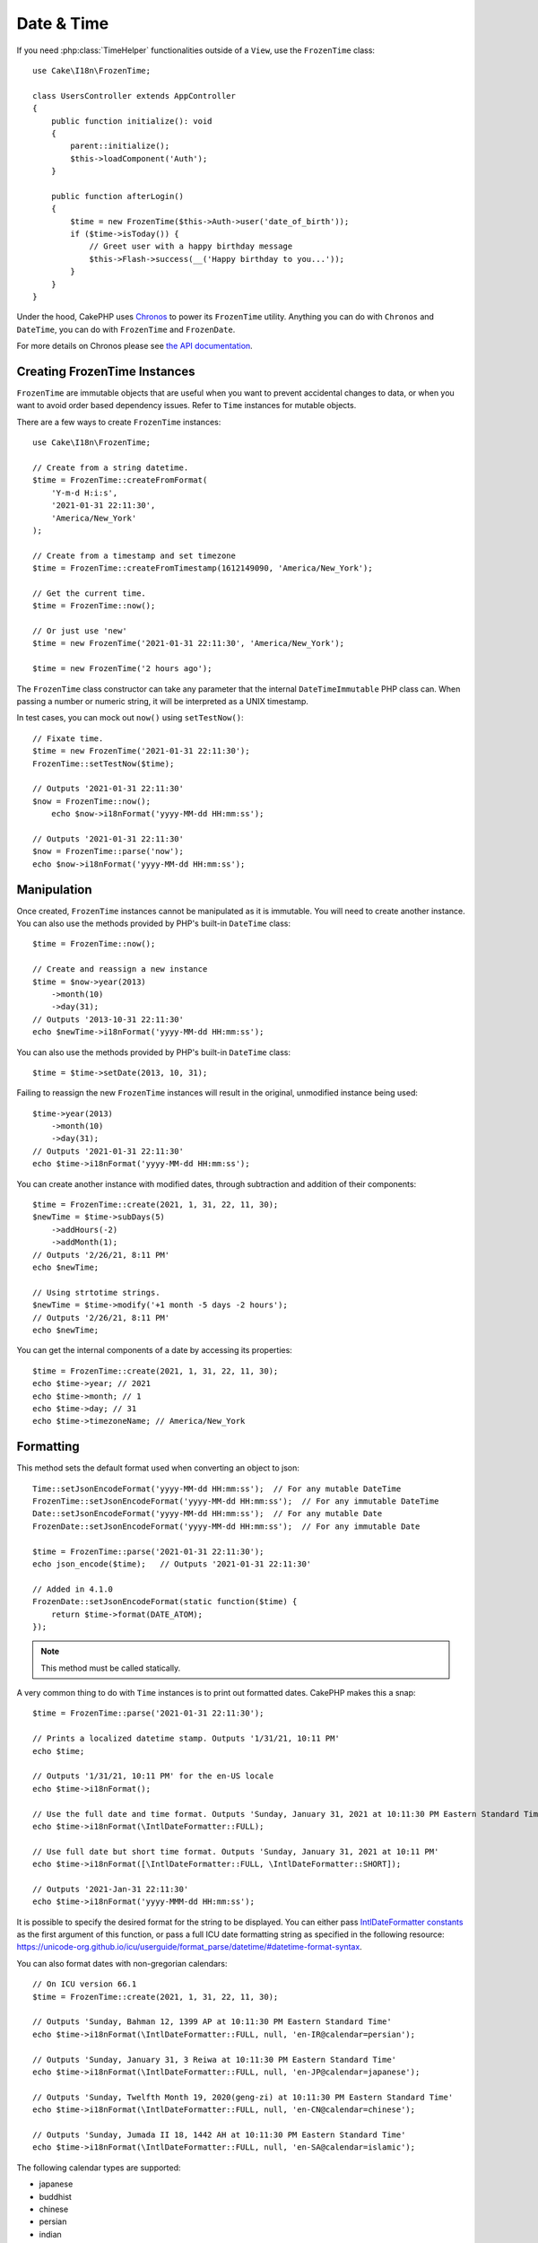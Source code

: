 Date & Time
###########

.. php:namespace:: Cake\I18n

.. php:class:: FrozenTime

If you need :php:class:`TimeHelper` functionalities outside of a ``View``,
use the ``FrozenTime`` class::

    use Cake\I18n\FrozenTime;

    class UsersController extends AppController
    {
        public function initialize(): void
        {
            parent::initialize();
            $this->loadComponent('Auth');
        }

        public function afterLogin()
        {
            $time = new FrozenTime($this->Auth->user('date_of_birth'));
            if ($time->isToday()) {
                // Greet user with a happy birthday message
                $this->Flash->success(__('Happy birthday to you...'));
            }
        }
    }

Under the hood, CakePHP uses `Chronos <https://github.com/cakephp/chronos>`_
to power its ``FrozenTime`` utility. Anything you can do with ``Chronos`` and
``DateTime``, you can do with ``FrozenTime`` and ``FrozenDate``.

For more details on Chronos please see `the API documentation
<https://api.cakephp.org/chronos/1.0/>`_.

.. start-time

Creating FrozenTime Instances
=======================

``FrozenTime`` are immutable objects that are useful when you want to prevent
accidental changes to data, or when you want to avoid order based dependency
issues. Refer to ``Time`` instances for mutable objects.

There are a few ways to create ``FrozenTime`` instances::

    use Cake\I18n\FrozenTime;

    // Create from a string datetime.
    $time = FrozenTime::createFromFormat(
        'Y-m-d H:i:s',
        '2021-01-31 22:11:30',
        'America/New_York'
    );

    // Create from a timestamp and set timezone
    $time = FrozenTime::createFromTimestamp(1612149090, 'America/New_York');

    // Get the current time.
    $time = FrozenTime::now();

    // Or just use 'new'
    $time = new FrozenTime('2021-01-31 22:11:30', 'America/New_York');

    $time = new FrozenTime('2 hours ago');

The ``FrozenTime`` class constructor can take any parameter that the internal ``DateTimeImmutable``
PHP class can. When passing a number or numeric string, it will be interpreted
as a UNIX timestamp.

In test cases, you can mock out ``now()`` using ``setTestNow()``::

    // Fixate time.
    $time = new FrozenTime('2021-01-31 22:11:30');
    FrozenTime::setTestNow($time);

    // Outputs '2021-01-31 22:11:30'
    $now = FrozenTime::now();
	echo $now->i18nFormat('yyyy-MM-dd HH:mm:ss');

    // Outputs '2021-01-31 22:11:30'
    $now = FrozenTime::parse('now');
    echo $now->i18nFormat('yyyy-MM-dd HH:mm:ss');

Manipulation
============

Once created, ``FrozenTime`` instances cannot be manipulated as it is immutable. You will need to create another instance. You can also use the methods provided by PHP's built-in ``DateTime`` class::

    $time = FrozenTime::now();
    
    // Create and reassign a new instance
    $time = $now->year(2013)
        ->month(10)
        ->day(31);
    // Outputs '2013-10-31 22:11:30'
    echo $newTime->i18nFormat('yyyy-MM-dd HH:mm:ss');

You can also use the methods provided by PHP's built-in ``DateTime`` class::

    $time = $time->setDate(2013, 10, 31);

Failing to reassign the new ``FrozenTime`` instances will result in the original, unmodified instance being used::

    $time->year(2013)
        ->month(10)
        ->day(31);
    // Outputs '2021-01-31 22:11:30'
    echo $time->i18nFormat('yyyy-MM-dd HH:mm:ss');

You can create another instance with modified dates, through subtraction and addition of their components::

    $time = FrozenTime::create(2021, 1, 31, 22, 11, 30);
    $newTime = $time->subDays(5)
        ->addHours(-2)
        ->addMonth(1);
    // Outputs '2/26/21, 8:11 PM'
    echo $newTime;

    // Using strtotime strings.
    $newTime = $time->modify('+1 month -5 days -2 hours');
    // Outputs '2/26/21, 8:11 PM'
    echo $newTime;

You can get the internal components of a date by accessing its properties::

    $time = FrozenTime::create(2021, 1, 31, 22, 11, 30);
    echo $time->year; // 2021
    echo $time->month; // 1
    echo $time->day; // 31
    echo $time->timezoneName; // America/New_York

Formatting
==========

.. php:staticmethod:: setJsonEncodeFormat($format)

This method sets the default format used when converting an object to json::

    Time::setJsonEncodeFormat('yyyy-MM-dd HH:mm:ss');  // For any mutable DateTime
    FrozenTime::setJsonEncodeFormat('yyyy-MM-dd HH:mm:ss');  // For any immutable DateTime
    Date::setJsonEncodeFormat('yyyy-MM-dd HH:mm:ss');  // For any mutable Date
    FrozenDate::setJsonEncodeFormat('yyyy-MM-dd HH:mm:ss');  // For any immutable Date

    $time = FrozenTime::parse('2021-01-31 22:11:30');
    echo json_encode($time);   // Outputs '2021-01-31 22:11:30'
    
    // Added in 4.1.0
    FrozenDate::setJsonEncodeFormat(static function($time) {
        return $time->format(DATE_ATOM);
    });

.. note::
    This method must be called statically.

.. versionchanged:: 4.1.0
    The ``callable`` parameter type was added.


.. php:method:: i18nFormat($format = null, $timezone = null, $locale = null)

A very common thing to do with ``Time`` instances is to print out formatted
dates. CakePHP makes this a snap::

    $time = FrozenTime::parse('2021-01-31 22:11:30');

    // Prints a localized datetime stamp. Outputs '1/31/21, 10:11 PM'
    echo $time;

    // Outputs '1/31/21, 10:11 PM' for the en-US locale
    echo $time->i18nFormat();

    // Use the full date and time format. Outputs 'Sunday, January 31, 2021 at 10:11:30 PM Eastern Standard Time'
    echo $time->i18nFormat(\IntlDateFormatter::FULL);

    // Use full date but short time format. Outputs 'Sunday, January 31, 2021 at 10:11 PM'
    echo $time->i18nFormat([\IntlDateFormatter::FULL, \IntlDateFormatter::SHORT]);

    // Outputs '2021-Jan-31 22:11:30'
    echo $time->i18nFormat('yyyy-MMM-dd HH:mm:ss');

It is possible to specify the desired format for the string to be displayed.
You can either pass `IntlDateFormatter constants
<http://www.php.net/manual/en/class.intldateformatter.php>`_ as the first
argument of this function, or pass a full ICU date formatting string as
specified in the following resource:
https://unicode-org.github.io/icu/userguide/format_parse/datetime/#datetime-format-syntax.

You can also format dates with non-gregorian calendars::

    // On ICU version 66.1
    $time = FrozenTime::create(2021, 1, 31, 22, 11, 30);
    
    // Outputs 'Sunday, Bahman 12, 1399 AP at 10:11:30 PM Eastern Standard Time'
    echo $time->i18nFormat(\IntlDateFormatter::FULL, null, 'en-IR@calendar=persian');
    
    // Outputs 'Sunday, January 31, 3 Reiwa at 10:11:30 PM Eastern Standard Time'
    echo $time->i18nFormat(\IntlDateFormatter::FULL, null, 'en-JP@calendar=japanese');
    
    // Outputs 'Sunday, Twelfth Month 19, 2020(geng-zi) at 10:11:30 PM Eastern Standard Time'
    echo $time->i18nFormat(\IntlDateFormatter::FULL, null, 'en-CN@calendar=chinese');
    
    // Outputs 'Sunday, Jumada II 18, 1442 AH at 10:11:30 PM Eastern Standard Time'
    echo $time->i18nFormat(\IntlDateFormatter::FULL, null, 'en-SA@calendar=islamic');

The following calendar types are supported:

* japanese
* buddhist
* chinese
* persian
* indian
* islamic
* hebrew
* coptic
* ethiopic

.. note::
    For constant strings i.e. IntlDateFormatter::FULL Intl uses ICU library
    that feeds its data from CLDR (http://cldr.unicode.org/) which version
    may vary depending on PHP installation and give different results.

.. php:method:: nice()

Print out a predefined 'nice' format::

    $time = FrozenTime::parse('2021-01-31 22:11:30', new \DateTimeZone('America/New_York'));

    // Outputs 'Jan 31, 2021, 10:11 PM' in en-US
    echo $time->nice();

You can alter the timezone in which the date is displayed without altering the
``FrozenTime`` or ``Time`` object itself. This is useful when you store dates in one timezone, but
want to display them in a user's own timezone::

    // Outputs 'Monday, February 1, 2021 at 4:11:30 AM Central European Standard Time'
    echo $time->i18nFormat(\IntlDateFormatter::FULL, 'Europe/Paris');
    
    // Outputs 'Monday, February 1, 2021 at 12:11:30 PM Japan Standard Time'
    echo $time->i18nFormat(\IntlDateFormatter::FULL, 'Asia/Tokyo');

    // Timezone is unchanged. Outputs 'America/New_York'
    echo $time->timezoneName;

Leaving the first parameter as ``null`` will use the default formatting string::

    // Outputs '2/1/21, 4:11 AM'
    echo $time->i18nFormat(null, 'Europe/Paris');

Finally, it is possible to use a different locale for displaying a date::

    // Outputs 'lundi 1 février 2021 à 04:11:30 heure normale d’Europe centrale'
    echo $time->i18nFormat(\IntlDateFormatter::FULL, 'Europe/Paris', 'fr-FR');

    // Outputs '1 févr. 2021 à 04:11'
    echo $time->nice('Europe/Paris', 'fr-FR');

Setting the Default Locale and Format String
--------------------------------------------

The default locale in which dates are displayed when using ``nice``
``i18nFormat`` is taken from the directive
`intl.default_locale <http://www.php.net/manual/en/intl.configuration.php#ini.intl.default-locale>`_.
You can, however, modify this default at runtime::

    Time::setDefaultLocale('es-ES'); // For any mutable DateTime
    FrozenTime::setDefaultLocale('es-ES'); // For any immutable DateTime
    Date::setDefaultLocale('es-ES'); // For any mutable Date
    FrozenDate::setDefaultLocale('es-ES'); // For any immutable Date
    
    // Outputs '31 ene. 2021 22:11'
    echo $time->nice(); 

From now on, datetimes will be displayed in the Spanish preferred format unless
a different locale is specified directly in the formatting method.

Likewise, it is possible to alter the default formatting string to be used for
``i18nFormat``::

    Time::setToStringFormat(\IntlDateFormatter::SHORT); // For any mutable DateTime
    FrozenTime::setToStringFormat(\IntlDateFormatter::SHORT); // For any immutable DateTime
    Date::setToStringFormat(\IntlDateFormatter::SHORT); // For any mutable Date
    FrozenDate::setToStringFormat(\IntlDateFormatter::SHORT); // For any immutable Date

    // The same method exists on Date, FrozenDate, Time and FrozenTime
    FrozenTime::setToStringFormat([
        \IntlDateFormatter::FULL,
        \IntlDateFormatter::SHORT
    ]);
    // Outputs 'Sunday, January 31, 2021 at 10:11 PM'
    echo $time; 

    // The same method exists on Date, FrozenDate, and Time
    FrozenTime::setToStringFormat("EEEE, MMMM dd, yyyy 'at' KK:mm:ss a");
    // Outputs 'Sunday, January 31, 2021 at 10:11:30 PM'
    echo $time; 

It is recommended to always use the constants instead of directly passing a date
format string.

Formatting Relative Times
-------------------------

.. php:method:: timeAgoInWords(array $options = [])

Often it is useful to print times relative to the present::

    $time = new FrozenTime('Jan 31, 2021');
    // On June 12, 2021, this would output '4 months, 1 week, 6 days ago'
    echo $time->timeAgoInWords(
        ['format' => 'MMM d, YYY', 'end' => '+1 year']
    );

The ``end`` option lets you define at which point after which relative times
should be formatted using the ``format`` option. The ``accuracy`` option lets
us control what level of detail should be used for each interval range::

    // Outputs '4 months ago'
    echo $time->timeAgoInWords([
        'accuracy' => ['month' => 'month'],
        'end' => '1 year'
    ]);

By setting ``accuracy`` to a string, you can specify what is the maximum level
of detail you want output::

    $time = new FrozenTime('+23 hours');
    // Outputs 'in about a day'
    echo $time->timeAgoInWords([
        'accuracy' => 'day'
    ]);

Conversion
==========

.. php:method:: toQuarter()

Once created, you can convert ``FrozenTime`` instances into timestamps or quarter
values::

    $time = new FrozenTime('2021-01-31');
    echo $time->toQuarter();  // Outputs '1'
    echo $time->toUnixString();  // Outputs '1612069200'

Comparing With the Present
==========================

.. php:method:: isYesterday()
.. php:method:: isThisWeek()
.. php:method:: isThisMonth()
.. php:method:: isThisYear()

You can compare a ``FrozenTime`` instance with the present in a variety of ways::

    $time = new FrozenTime('+3 days');

    var_export($time->isYesterday());
    var_export($time->isThisWeek());
    var_export($time->isThisMonth());
    var_export($time->isThisYear());

Each of the above methods will return ``true``/``false`` based on whether or
not the ``FrozenTime`` instance matches the present.

Comparing With Intervals
========================

.. php:method:: isWithinNext($interval)

You can see if a ``FrozenTime`` instance falls within a given range using
``wasWithinLast()`` and ``isWithinNext()``::

    $time = new FrozenTime('+3 days');

    // Within 2 days. Outputs 'false'
    var_export($time->isWithinNext('2 days'));

    // Within 2 next weeks. Outputs 'true'
    var_export($time->isWithinNext('2 weeks'));

.. php:method:: wasWithinLast($interval)

You can also compare a ``FrozenTime`` instance within a range in the past::

    $time = new FrozenTime('-72 hours');
    
    // Within past 2 days. Outputs 'false'
    var_export($time->wasWithinLast('2 days'));

    // Within past 3 days. Outputs 'true'
    var_export($time->wasWithinLast('3 days'));
    
    // Within past 2 weeks. Outputs 'true'
    var_export($time->wasWithinLast('2 weeks'));

.. end-time

FrozenDate
=====

.. php:class: FrozenDate

The immutable ``FrozenDate`` class in CakePHP implements the same API and methods as
:php:class:`Cake\\I18n\\FrozenTime` does. The main difference between ``FrozenTime`` and
``FrozenDate`` is that ``FrozenDate`` does not track time components, and is always in UTC.
As an example::

    use Cake\I18n\FrozenDate;
    $date = new FrozenDate('2021-01-31');

    $newDate = $date->modify('+2 hours');
    // Outputs '2021-01-31 00:00:00'
    echo $newDate->format('Y-m-d H:i:s');
    
    $newDate = $date->addHours(36);
    // Outputs '2021-01-31 00:00:00'
    echo $newDate->format('Y-m-d H:i:s');

    $newDate = $date->addDays(10);
    // Outputs '2021-02-10 00:00:00'
    echo $newDate->format('Y-m-d H:i:s');


Attempts to modify the timezone on a ``FrozenDate`` instance are also ignored::

    use Cake\I18n\FrozenDate;
    $date = new FrozenDate('2021-01-31', new \DateTimeZone('America/New_York'));
    $newDate = $date->setTimezone(new \DateTimeZone('Europe/Berlin'));

    // Outputs 'America/New_York'
    echo $newDate->format('e');

.. _mutable-time:

Mutable Dates and Times
=========================

.. php:class:: Time
.. php:class:: Date

CakePHP uses mutable date and time classes that implement the same interface
as their immutable siblings. Immutable objects are useful when you want to prevent
accidental changes to data, or when you want to avoid order based dependency
issues. Take the following code::

    use Cake\I18n\Time;
    $time = new Time('2015-06-15 08:23:45');
    $time->modify('+2 hours');

    // This method also modifies the $time instancegg/
    $this->someOtherFunction($time);

    // Output here is unknown.
    echo $time->format('Y-m-d H:i:s');

If the method call was re-ordered, or if ``someOtherFunction`` changed the
output could be unexpected. The mutability of our object creates temporal
coupling. If we were to use immutable objects, we could avoid this issue::

    use Cake\I18n\FrozenTime;
    $time = new FrozenTime('2015-06-15 08:23:45');
    $time = $time->modify('+2 hours');

    // This method's modifications don't change $time
    $this->someOtherFunction($time);

    // Output here is known.
    echo $time->format('Y-m-d H:i:s');

Immutable dates and times are useful in entities as they prevent
accidental modifications, and force changes to be explicit. Using
immutable objects helps the ORM to more easily track changes, and ensure that
date and datetime columns are persisted correctly::

    // This change will be lost when the article is saved.
    $article->updated->modify('+1 hour');

    // By replacing the time object the property will be saved.
    $article->updated = $article->updated->modify('+1 hour');

Accepting Localized Request Data
================================

When creating text inputs that manipulate dates, you'll probably want to accept
and parse localized datetime strings. See the :ref:`parsing-localized-dates`.

.. meta::
    :title lang=en: Time
    :description lang=en: Time class helps you format time and test time.
    :keywords lang=en: time,format time,timezone,unix epoch,time strings,time zone offset,utc,gmt

Supported Timezones
===================

CakePHP supports all valid PHP timezones. For a list of supported timezones, `see this page <http://php.net/manual/en/timezones.php>`_.
